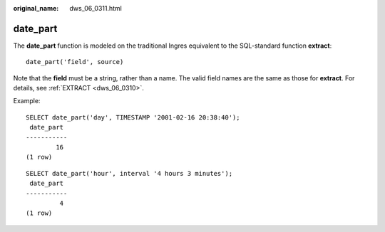 :original_name: dws_06_0311.html

.. _dws_06_0311:

date_part
=========

The **date_part** function is modeled on the traditional Ingres equivalent to the SQL-standard function **extract**:

::

   date_part('field', source)

Note that the **field** must be a string, rather than a name. The valid field names are the same as those for **extract**. For details, see :ref:`EXTRACT <dws_06_0310>`.

Example:

::

   SELECT date_part('day', TIMESTAMP '2001-02-16 20:38:40');
    date_part
   -----------
           16
   (1 row)

::

   SELECT date_part('hour', interval '4 hours 3 minutes');
    date_part
   -----------
            4
   (1 row)
